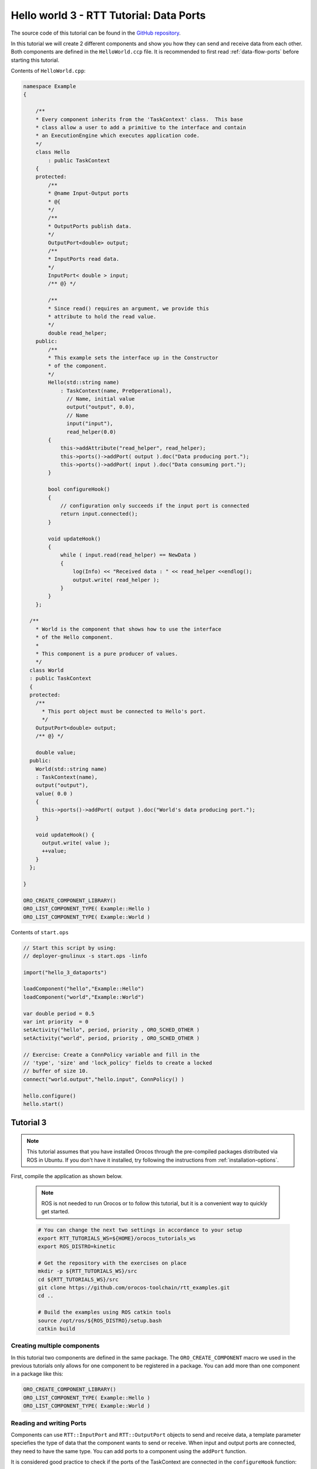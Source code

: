 ****************************************
Hello world 3 - RTT Tutorial: Data Ports
****************************************


The source code of this tutorial can be found in the `GitHub repository
<https://github.com/orocos-toolchain/rtt_examples/tree/rtt-2.0-examples/rtt-exercises/hello_3_dataports>`_.

In this tutorial we will create 2 different components and show you how they can send
and receive data from each other. Both components are defined in the ``HelloWorld.ccp`` file.
It is recommended to first read :ref:`data-flow-ports` before starting this tutorial.

Contents of ``HelloWorld.cpp``:

.. code-block:: cpp

    namespace Example
    {

        /**
        * Every component inherits from the 'TaskContext' class.  This base
        * class allow a user to add a primitive to the interface and contain
        * an ExecutionEngine which executes application code.
        */
        class Hello
            : public TaskContext
        {
        protected:
            /**
            * @name Input-Output ports
            * @{
            */
            /**
            * OutputPorts publish data.
            */
            OutputPort<double> output;
            /**
            * InputPorts read data.
            */
            InputPort< double > input;
            /** @} */

            /**
            * Since read() requires an argument, we provide this
            * attribute to hold the read value.
            */
            double read_helper;
        public:
            /**
            * This example sets the interface up in the Constructor
            * of the component.
            */
            Hello(std::string name)
                : TaskContext(name, PreOperational),
                  // Name, initial value
                  output("output", 0.0),
                  // Name
                  input("input"),
                  read_helper(0.0)
            {
                this->addAttribute("read_helper", read_helper);
                this->ports()->addPort( output ).doc("Data producing port.");
                this->ports()->addPort( input ).doc("Data consuming port.");
            }

            bool configureHook()
            {
                // configuration only succeeds if the input port is connected
                return input.connected();
            }

            void updateHook()
            {
                while ( input.read(read_helper) == NewData )
                {
                    log(Info) << "Received data : " << read_helper <<endlog();
                    output.write( read_helper );
                }
            }
        };

      /**
        * World is the component that shows how to use the interface
        * of the Hello component.
        *
        * This component is a pure producer of values.
        */
      class World
      : public TaskContext
      {
      protected:
        /**
          * This port object must be connected to Hello's port.
          */
        OutputPort<double> output;
        /** @} */

        double value;
      public:
        World(std::string name)
        : TaskContext(name),
        output("output"),
        value( 0.0 )
        {
          this->ports()->addPort( output ).doc("World's data producing port.");
        }

        void updateHook() {
          output.write( value );
          ++value;
        }
      };

    }

    ORO_CREATE_COMPONENT_LIBRARY()
    ORO_LIST_COMPONENT_TYPE( Example::Hello )
    ORO_LIST_COMPONENT_TYPE( Example::World )

Contents of ``start.ops``

.. code-block:: none

    // Start this script by using:
    // deployer-gnulinux -s start.ops -linfo

    import("hello_3_dataports")

    loadComponent("hello","Example::Hello")
    loadComponent("world","Example::World")

    var double period = 0.5
    var int priority  = 0
    setActivity("hello", period, priority , ORO_SCHED_OTHER )
    setActivity("world", period, priority , ORO_SCHED_OTHER )

    // Exercise: Create a ConnPolicy variable and fill in the
    // 'type', 'size' and 'lock_policy' fields to create a locked
    // buffer of size 10.
    connect("world.output","hello.input", ConnPolicy() )

    hello.configure()
    hello.start()


Tutorial 3
**********

.. note::

  This tutorial assumes that you have installed Orocos through the pre-compiled
  packages distributed via ROS in Ubuntu. If you don't have it installed, try
  following the instructions from :ref:`installation-options`.

..

First, compile the application as shown below.

  .. note::
    ROS is not needed to run Orocos or to follow this tutorial, but it
    is a convenient way to quickly get started.

  .. code-block:: bash

    # You can change the next two settings in accordance to your setup
    export RTT_TUTORIALS_WS=${HOME}/orocos_tutorials_ws
    export ROS_DISTRO=kinetic

    # Get the repository with the exercises on place
    mkdir -p ${RTT_TUTORIALS_WS}/src
    cd ${RTT_TUTORIALS_WS}/src
    git clone https://github.com/orocos-toolchain/rtt_examples.git
    cd ..

    # Build the examples using ROS catkin tools
    source /opt/ros/${ROS_DISTRO}/setup.bash
    catkin build

Creating multiple components
----------------------------

In this tutorial two components are defined in the same package. The ``ORO_CREATE_COMPONENT`` macro
we used in the previous tutorials only allows for one component to be registered in a package. You can
add more than one component in a package like this:

.. code-block:: cpp

    ORO_CREATE_COMPONENT_LIBRARY()
    ORO_LIST_COMPONENT_TYPE( Example::Hello )
    ORO_LIST_COMPONENT_TYPE( Example::World )

Reading and writing Ports
--------------------------

Components can use ``RTT::InputPort`` and ``RTT::OutputPort`` objects to send and receive data, a
template parameter speciefies the type of data that the component wants to send or receive. When input
and output ports are connected, they need to have the same type. You can add ports to a component
using the ``addPort`` function.

It is considered good practice to check if the ports of the TaskContext are connected in
the ``configureHook`` function:

.. code-block:: cpp

    bool configureHook()
    {
        // configuration only succeeds if the input port is connected
        return input.connected();
    }

The data from an input port can be read using the ``read()`` function, which is typically used in
the ``updateHook``:

.. code-block:: cpp

    void updateHook()
    {
        if (input.read(read_helper) = RTT::NewData)
        {
          // Do something.
        }
    }

In the above example, the data that is read is stored in the ``read_helper`` member variable of the
TaskContext. The ``read`` function returns either ``RTT::NewData``, ``RTT::NoData``, or ``RTT::OldData``.
Writing to an output port is as simple as:

.. code-block:: cpp

    output.write(value);

Connecting ports
----------------

Run the application with the Orocos deployer:

.. code-block:: bash

    deployer-gnulinux -lInfo start.ops

In the ``start.ops`` file both the ``Hello`` and ``World`` components are created:

.. code-block:: none

    import("hello_3_dataports")

    loadComponent("hello","Example::Hello")
    loadComponent("world","Example::World")

    var double period = 0.5
    var int priority  = 0
    setActivity("hello", period, priority , ORO_SCHED_OTHER )
    setActivity("world", period, priority , ORO_SCHED_OTHER )

Connecting the input port of ``hello`` to the output port of ``world``, can be done with
the ``connect`` method, and requires a ``ConnPolicy`` as well (we use the default here):

.. code-block:: none

    connect("world.output","hello.input", ConnPolicy() )

When we now start the two components, you should see the data being printed from the
``updateHook`` of the ``hello`` component:

.. code-block:: none

    hello.configure()
    hello.start()
    world.start()

Now stop the ``world`` component, and update its period to 0.1, so it runs 5 times faster,
and restart it:

.. code-block:: none

    world.stop()
    setActivity("hello", 0.1, 0 , ORO_SCHED_OTHER )
    world.start()

You should now notice that some data is not being printed, the default ``ConnPolicy`` does
not do any buffering. You can create a ``ConnPolicy`` that does do buffering, and use that
to connect the two ports:

.. code-block:: none

    var ConnPolicy cp
    cp.type = CIRCULAR_BUFFER
    cp.size = 10
    cp.lock_policy = LOCKED
    connect("world.output","hello.input", cp )

Now you should see all data printed from the ``updateHook`` method of the ``hello`` component
